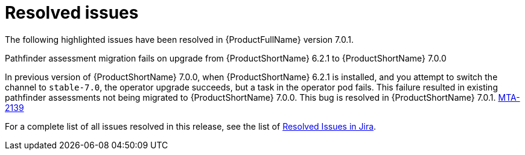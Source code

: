 // Module included in the following assemblies:
//
// * docs/release_notes-7.0/master.adoc

:_content-type: REFERENCE
[id="mta-rn-resolved-issues-7-0-1_{context}"]
= Resolved issues

The following highlighted issues have been resolved in {ProductFullName} version 7.0.1.

.Pathfinder assessment migration fails on upgrade from {ProductShortName} 6.2.1 to {ProductShortName} 7.0.0

In previous version of {ProductShortName} 7.0.0, when {ProductShortName} 6.2.1 is installed, and you attempt to switch the channel to `stable-7.0`, the operator upgrade succeeds, but a task in the operator pod fails. This failure resulted in existing pathfinder assessments not being migrated to {ProductShortName} 7.0.0. This bug is resolved in {ProductShortName} 7.0.1. link:https://issues.redhat.com/browse/MTA-2139[MTA-2139]


For a complete list of all issues resolved in this release, see the list of link:https://issues.redhat.com/issues/?filter=12429435[Resolved Issues in Jira].

